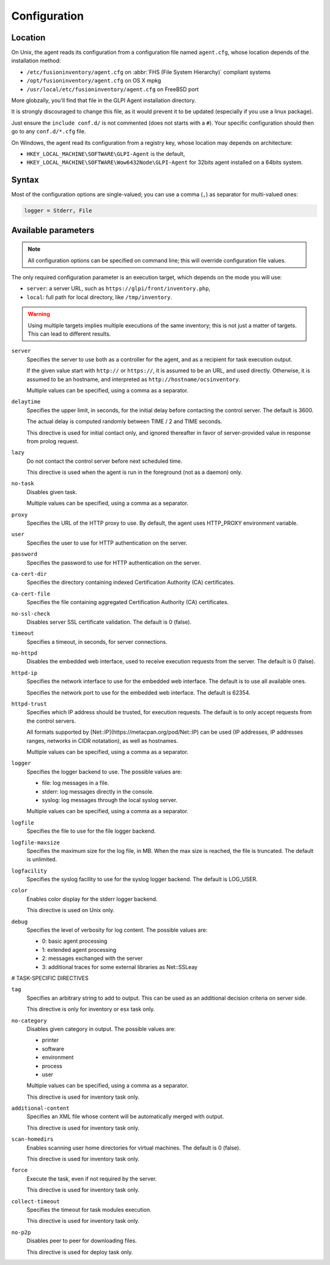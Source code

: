 Configuration
=============

Location
--------

On Unix, the agent reads its configuration from a configuration file named ``agent.cfg``, whose location depends of the installation method:

* ``/etc/fusioninventory/agent.cfg`` on :abbr:`FHS (File System Hierarchy)` compliant systems
* ``/opt/fusioninventory/agent.cfg`` on OS X mpkg
* ``/usr/local/etc/fusioninventory/agent.cfg`` on FreeBSD port

More globzally, you'll find that file in the GLPI Agent installation directory.

It is strongly discouraged to change this file, as it would prevent it to be updated (especially if you use a linux package).

Just ensure the ``include conf.d/`` is not commented (does not starts with a ``#``). Your specific configuration should then go to any ``conf.d/*.cfg`` file.

On Windows, the agent read its configuration from a registry key, whose location may depends on architecture:

* ``HKEY_LOCAL_MACHINE\SOFTWARE\GLPI-Agent`` is the default,
* ``HKEY_LOCAL_MACHINE\SOFTWARE\Wow6432Node\GLPI-Agent`` for 32bits agent installed on a 64bits system.

Syntax
------

Most of the configuration options are single-valued; you can use a comma (``,``) as separator for multi-valued ones:

.. code-block:: shell

   logger = Stderr, File

Available parameters
--------------------

.. note::

   All configuration options can be specified on command line; this will override configuration file values.

The only required configuration parameter is an execution target, which depends on the mode you will use:

* ``server``: a server URL, such as ``https://glpi/front/inventory.php``,
* ``local``: full path for local directory, like ``/tmp/inventory``.

.. warning::

   Using multiple targets implies multiple executions of the same inventory; this is not just a matter of targets. This can lead to different results.

``server``
    Specifies the server to use both as a controller for the agent, and as a
    recipient for task execution output.

    If the given value start with ``http://`` or ``https://``, it is assumed to be an URL,
    and used directly. Otherwise, it is assumed to be an hostname, and interpreted
    as ``http://hostname/ocsinventory``.

    Multiple values can be specified, using a comma as a separator.

``delaytime``
    Specifies the upper limit, in seconds, for the initial delay before contacting
    the control server. The default is 3600.

    The actual delay is computed randomly between TIME / 2 and TIME seconds.

    This directive is used for initial contact only, and ignored thereafter in
    favor of server-provided value in response from prolog request.

``lazy``
    Do not contact the control server before next scheduled time.

    This directive is used when the agent is run in the foreground (not as
    a daemon) only.

``no-task``
    Disables given task.

    Multiple values can be specified, using a comma as a separator.

``proxy``
    Specifies the URL of the HTTP proxy to use. By default, the agent uses
    HTTP\_PROXY environment variable.

``user``
    Specifies the user to use for HTTP authentication on the server.

``password``
    Specifies the password to use for HTTP authentication on the server.

``ca-cert-dir``
    Specifies the directory containing indexed Certification Authority (CA)
    certificates.

``ca-cert-file``
    Specifies the file containing aggregated Certification Authority (CA)
    certificates.

``no-ssl-check``
    Disables server SSL certificate validation. The default is 0 (false).

``timeout``
    Specifies a timeout, in seconds, for server connections.

``no-httpd``
    Disables the embedded web interface, used to receive execution requests from the
    server. The default is 0 (false).

``httpd-ip``
    Specifies the network interface to use for the embedded web interface. The
    default is to use all available ones.

    Specifies the network port to use for the embedded web interface. The default
    is 62354.

``httpd-trust``
    Specifies which IP address should be trusted, for execution requests. The
    default is to only accept requests from the control servers.

    All formats supported by [Net::IP](https://metacpan.org/pod/Net::IP) can be used (IP addresses, IP addresses
    ranges, networks in CIDR notatation), as well as hostnames.

    Multiple values can be specified, using a comma as a separator.

``logger``
    Specifies the logger backend to use. The possible values are:

    - file: log messages in a file.
    - stderr: log messages directly in the console.
    - syslog: log messages through the local syslog server.

    Multiple values can be specified, using a comma as a separator.

``logfile``
    Specifies the file to use for the file logger backend.

``logfile-maxsize``
    Specifies the maximum size for the log file, in MB.  When the max size is
    reached, the file is truncated. The default is unlimited.

``logfacility``
    Specifies the syslog facility to use for the syslog logger backend. The default
    is LOG\_USER.

``color``
    Enables color display for the stderr logger backend.

    This directive is used on Unix only.

``debug``
    Specifies the level of verbosity for log content. The possible values are:

    - 0: basic agent processing
    - 1: extended agent processing
    - 2: messages exchanged with the server
    - 3: additional traces for some external libraries as Net::SSLeay

# TASK-SPECIFIC DIRECTIVES

``tag``
    Specifies an arbitrary string to add to output. This can be used as an
    additional decision criteria on server side.

    This directive is only for inventory or esx task only.

``no-category``
    Disables given category in output. The possible values are:

    - printer
    - software
    - environment
    - process
    - user

    Multiple values can be specified, using a comma as a separator.

    This directive is used for inventory task only.

``additional-content``
    Specifies an XML file whose content will be automatically merged with output.

    This directive is used for inventory task only.

``scan-homedirs``
    Enables scanning user home directories for virtual machines. The default is 0
    (false).

    This directive is used for inventory task only.

``force``
    Execute the task, even if not required by the server.

    This directive is used for inventory task only.

``collect-timeout``
    Specifies the timeout for task modules execution.

    This directive is used for inventory task only.

``no-p2p``
    Disables peer to peer for downloading files.

    This directive is used for deploy task only.
